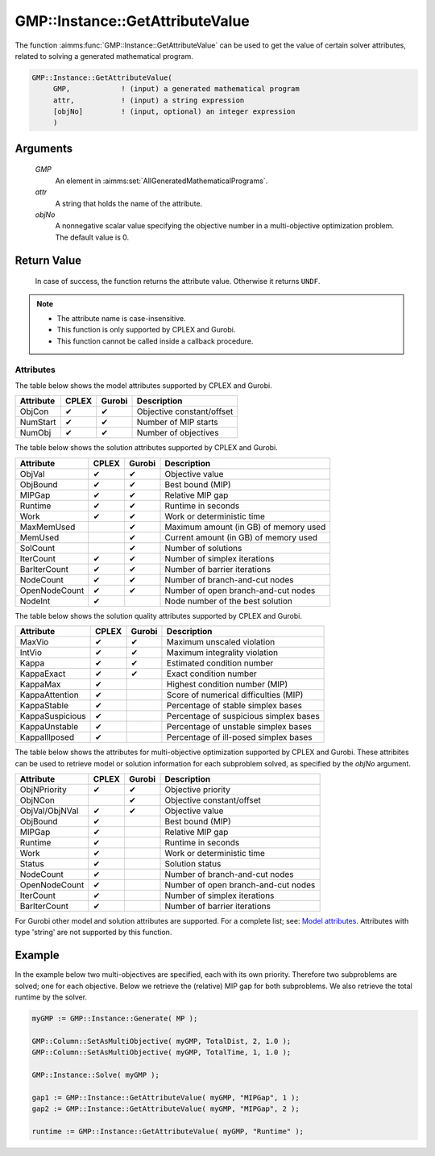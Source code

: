 .. aimms:function:: GMP::Instance::GetAttributeValue(GMP)

.. _GMP::Instance::GetAttributeValue:

GMP::Instance::GetAttributeValue
================================

The function :aimms:func:`GMP::Instance::GetAttributeValue` can be used to get the value
of certain solver attributes, related to solving a generated mathematical program.

.. code-block:: aimms

    GMP::Instance::GetAttributeValue(
         GMP,            ! (input) a generated mathematical program
         attr,           ! (input) a string expression
         [objNo]         ! (input, optional) an integer expression
         )

Arguments
---------

    *GMP*
        An element in :aimms:set:`AllGeneratedMathematicalPrograms`.

    *attr*
        A string that holds the name of the attribute.

    *objNo*
        A nonnegative scalar value specifying the objective number in a
        multi-objective optimization problem. The default value is 0.

Return Value
------------

    In case of success, the function returns the attribute value. Otherwise it returns ``UNDF``.

.. note::

    -  The attribute name is case-insensitive.

    -  This function is only supported by CPLEX and Gurobi.

    -  This function cannot be called inside a callback procedure.

Attributes
~~~~~~~~~~

| The table below shows the model attributes supported by CPLEX and Gurobi.

+-----------------+--------+--------+----------------------------------------+
| Attribute       | CPLEX  | Gurobi | Description                            |
+=================+========+========+========================================+
| ObjCon          | ✔      | ✔      | Objective constant/offset              |
+-----------------+--------+--------+----------------------------------------+
| NumStart        | ✔      | ✔      | Number of MIP starts                   |
+-----------------+--------+--------+----------------------------------------+
| NumObj          | ✔      | ✔      | Number of objectives                   |
+-----------------+--------+--------+----------------------------------------+

The table below shows the solution attributes supported by CPLEX and Gurobi.

+-----------------+--------+--------+----------------------------------------+
| Attribute       | CPLEX  | Gurobi | Description                            |
+=================+========+========+========================================+
| ObjVal          | ✔      | ✔      | Objective value                        |
+-----------------+--------+--------+----------------------------------------+
| ObjBound        | ✔      | ✔      | Best bound (MIP)                       |
+-----------------+--------+--------+----------------------------------------+
| MIPGap          | ✔      | ✔      | Relative MIP gap                       |
+-----------------+--------+--------+----------------------------------------+
| Runtime         | ✔      | ✔      | Runtime in seconds                     |
+-----------------+--------+--------+----------------------------------------+
| Work            | ✔      | ✔      | Work or deterministic time             |
+-----------------+--------+--------+----------------------------------------+
| MaxMemUsed      |        | ✔      | Maximum amount (in GB) of memory used  |
+-----------------+--------+--------+----------------------------------------+
| MemUsed         |        | ✔      | Current amount (in GB) of memory used  |
+-----------------+--------+--------+----------------------------------------+
| SolCount        |        | ✔      | Number of solutions                    |
+-----------------+--------+--------+----------------------------------------+
| IterCount       | ✔      | ✔      | Number of simplex iterations           |
+-----------------+--------+--------+----------------------------------------+
| BarIterCount    | ✔      | ✔      | Number of barrier iterations           |
+-----------------+--------+--------+----------------------------------------+
| NodeCount       | ✔      | ✔      | Number of branch-and-cut nodes         |
+-----------------+--------+--------+----------------------------------------+
| OpenNodeCount   | ✔      | ✔      | Number of open branch-and-cut nodes    |
+-----------------+--------+--------+----------------------------------------+
| NodeInt         | ✔      |        | Node number of the best solution       |
+-----------------+--------+--------+----------------------------------------+

The table below shows the solution quality attributes supported by CPLEX and Gurobi.

+-----------------+--------+--------+----------------------------------------+
| Attribute       | CPLEX  | Gurobi | Description                            |
+=================+========+========+========================================+
| MaxVio          | ✔      | ✔      | Maximum unscaled violation             |
+-----------------+--------+--------+----------------------------------------+
| IntVio          | ✔      | ✔      | Maximum integrality violation          |
+-----------------+--------+--------+----------------------------------------+
| Kappa           | ✔      | ✔      | Estimated condition number             |
+-----------------+--------+--------+----------------------------------------+
| KappaExact      | ✔      | ✔      | Exact condition number                 |
+-----------------+--------+--------+----------------------------------------+
| KappaMax        | ✔      |        | Highest condition number (MIP)         |
+-----------------+--------+--------+----------------------------------------+
| KappaAttention  | ✔      |        | Score of numerical difficulties (MIP)  |
+-----------------+--------+--------+----------------------------------------+
| KappaStable     | ✔      |        | Percentage of stable simplex bases     |
+-----------------+--------+--------+----------------------------------------+
| KappaSuspicious | ✔      |        | Percentage of suspicious simplex bases |
+-----------------+--------+--------+----------------------------------------+
| KappaUnstable   | ✔      |        | Percentage of unstable simplex bases   |
+-----------------+--------+--------+----------------------------------------+
| KappaIllposed   | ✔      |        | Percentage of ill-posed simplex bases  |
+-----------------+--------+--------+----------------------------------------+

The table below shows the attributes for multi-objective optimization supported by CPLEX and Gurobi.
These attribites can be used to retrieve model or solution information for each subproblem solved,
as specified by the *objNo* argument.

+-----------------+--------+--------+----------------------------------------+
| Attribute       | CPLEX  | Gurobi | Description                            |
+=================+========+========+========================================+
| ObjNPriority    | ✔      | ✔      | Objective priority                     |
+-----------------+--------+--------+----------------------------------------+
| ObjNCon         |        | ✔      | Objective constant/offset              |
+-----------------+--------+--------+----------------------------------------+
| ObjVal/ObjNVal  | ✔      | ✔      | Objective value                        |
+-----------------+--------+--------+----------------------------------------+
| ObjBound        | ✔      |        | Best bound (MIP)                       |
+-----------------+--------+--------+----------------------------------------+
| MIPGap          | ✔      |        | Relative MIP gap                       |
+-----------------+--------+--------+----------------------------------------+
| Runtime         | ✔      |        | Runtime in seconds                     |
+-----------------+--------+--------+----------------------------------------+
| Work            | ✔      |        | Work or deterministic time             |
+-----------------+--------+--------+----------------------------------------+
| Status          | ✔      |        | Solution status                        |
+-----------------+--------+--------+----------------------------------------+
| NodeCount       | ✔      |        | Number of branch-and-cut nodes         |
+-----------------+--------+--------+----------------------------------------+
| OpenNodeCount   | ✔      |        | Number of open branch-and-cut nodes    |
+-----------------+--------+--------+----------------------------------------+
| IterCount       | ✔      |        | Number of simplex iterations           |
+-----------------+--------+--------+----------------------------------------+
| BarIterCount    | ✔      |        | Number of barrier iterations           |
+-----------------+--------+--------+----------------------------------------+

For Gurobi other model and solution attributes are supported. For a complete list; see:
`Model attributes <https://docs.gurobi.com/projects/optimizer/en/12.0/concepts/parameters/groups.html#instant-cloud>`__.
Attributes with type 'string' are not supported by this function.

Example
-------

In the example below two multi-objectives are specified, each with its own priority. Therefore
two subproblems are solved; one for each objective. Below we retrieve the (relative) MIP gap
for both subproblems. We also retrieve the total runtime by the solver.

.. code-block:: aimms

    myGMP := GMP::Instance::Generate( MP );

    GMP::Column::SetAsMultiObjective( myGMP, TotalDist, 2, 1.0 );
    GMP::Column::SetAsMultiObjective( myGMP, TotalTime, 1, 1.0 );

    GMP::Instance::Solve( myGMP );
    
    gap1 := GMP::Instance::GetAttributeValue( myGMP, "MIPGap", 1 );
    gap2 := GMP::Instance::GetAttributeValue( myGMP, "MIPGap", 2 );
    
    runtime := GMP::Instance::GetAttributeValue( myGMP, "Runtime" );

.. seealso::

    The routines :aimms:func:`GMP::Instance::Generate`, :aimms:func:`GMP::Instance::Solve`,
    :aimms:func:`GMP::Column::SetAsMultiObjective` and :aimms:func:`GMP::SolverSession::GetAttributeValue`.
